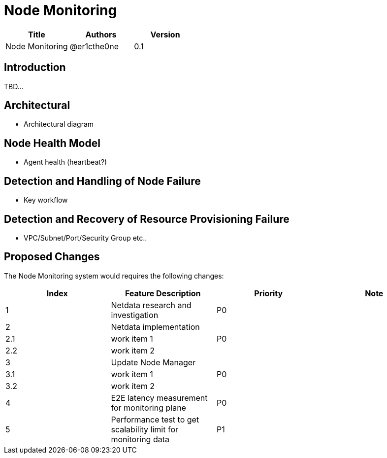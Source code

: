 = Node Monitoring

[width="100%",options="header"]
|====================
|Title|Authors|Version
|Node Monitoring|@er1cthe0ne|0.1
|====================

== Introduction

TBD...

== Architectural

* Architectural diagram

== Node Health Model

* Agent health (heartbeat?)

== Detection and Handling of Node Failure

* Key workflow

== Detection and Recovery of Resource Provisioning Failure

* VPC/Subnet/Port/Security Group etc..

// == Summary

// do we need it?

== Proposed Changes

The Node Monitoring system would requires the following changes:

[width="100%",options="header"]
|====================
|Index|Feature Description|Priority|Note
|1|Netdata research and investigation |P0|
|2|Netdata implementation .3+^.^|P0|
|2.1|work item 1|
|2.2|work item 2|
|3|Update Node Manager .3+^.^|P0|
|3.1|work item 1|
|3.2|work item 2|
|4|E2E latency measurement for monitoring plane|P0|
|5|Performance test to get scalability limit for monitoring data|P1|
|====================
